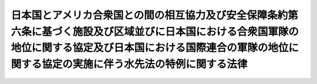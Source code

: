 .. _S27HO124:

======================================================================================================================================================================================================================
日本国とアメリカ合衆国との間の相互協力及び安全保障条約第六条に基づく施設及び区域並びに日本国における合衆国軍隊の地位に関する協定及び日本国における国際連合の軍隊の地位に関する協定の実施に伴う水先法の特例に関する法律
======================================================================================================================================================================================================================

.. raw:: html
    
    
    <b>日本国とアメリカ合衆国との間の相互協力及び安全保障条約第六条に基づく施設及び区域並びに日本国における合衆国軍隊の地位に関する協定及び日本国における国際連合の軍隊の地位に関する協定の実施に伴う水先法の特例に関する法律<br>
    （昭和二十七年四月二十八日法律第百二十四号）</b><br><br><div align="right">最終改正：平成一八年五月一七日法律第三八号</div><br><p>
    <a name="1000000000000000000000000000000000000000000000000000000000001000000000000000000"></a>
    　<a href="/cgi-bin/idxrefer.cgi?H_FILE=%8f%ba%93%f1%8e%6c%96%40%88%ea%93%f1%88%ea&amp;REF_NAME=%90%85%90%e6%96%40&amp;ANCHOR_F=&amp;ANCHOR_T=" target="inyo">水先法</a>
    （昭和二十四年法律第百二十一号）<a href="/cgi-bin/idxrefer.cgi?H_FILE=%8f%ba%93%f1%8e%6c%96%40%88%ea%93%f1%88%ea&amp;REF_NAME=%91%e6%8e%4f%8f%5c%8c%dc%8f%f0&amp;ANCHOR_F=1000000000000000000000000000000000000000000000003500000000000000000000000000000&amp;ANCHOR_T=1000000000000000000000000000000000000000000000003500000000000000000000000000000#1000000000000000000000000000000000000000000000003500000000000000000000000000000" target="inyo">第三十五条</a>
    及び<a href="/cgi-bin/idxrefer.cgi?H_FILE=%8f%ba%93%f1%8e%6c%96%40%88%ea%93%f1%88%ea&amp;REF_NAME=%91%e6%8e%4f%8f%5c%98%5a%8f%f0&amp;ANCHOR_F=1000000000000000000000000000000000000000000000003600000000000000000000000000000&amp;ANCHOR_T=1000000000000000000000000000000000000000000000003600000000000000000000000000000#1000000000000000000000000000000000000000000000003600000000000000000000000000000" target="inyo">第三十六条</a>
    の規定は、日本国とアメリカ合衆国との間の相互協力及び安全保障条約第六条に基づく施設及び区域並びに日本国における合衆国軍隊の地位に関する協定第五条第一項に規定するアメリカ合衆国によつて、アメリカ合衆国のために又はアメリカ合衆国の管理の下に、公の目的のために運航される船舶の船長及び日本国における国際連合の軍隊の地位に関する協定第四条第一項に規定する国際連合の軍隊によつて、同軍隊のために又は同軍隊の管理の下に、同協定の目的を達成するために運航される船舶の船長には、適用しない。
    
    
    
    <br><a name="5000000000000000000000000000000000000000000000000000000000000000000000000000000"></a>
    　　　<a name="5000000001000000000000000000000000000000000000000000000000000000000000000000000"><b>附　則</b></a>
    <br></p><p>
    　この法律は、日本国とアメリカ合衆国との間の安全保障条約の効力発生の日から施行する。
    
    
    <br>　　　<a name="5000000002000000000000000000000000000000000000000000000000000000000000000000000"><b>附　則　（昭和二九年六月一日法律第一五二号）</b></a>
    <br></p><p></p><div class="item"><b>１</b>
    　この法律は、日本国における国際連合の軍隊の地位に関する協定の最初の効力発生の日から施行する。
    </div>
    <div class="itそ及されないこととなる場合を除き、この法律中第三条の規定は昭和二十七年七月十五日から、その他の規定は昭和二十七年四月二十八日から適用する。
    &lt;/DIV&gt;
    
    &lt;BR&gt;　　　&lt;A NAME="><b>附　則　（昭和三五年六月二三日法律第一〇二号）　抄</b>
    <br><p>
    </p><div class="arttitle">（施行期日）</div>
    <div class="item"><b>第一条</b>
    　この法律は、日本国とアメリカ合衆国との間の相互協力及び安全保障条約の効力発生の日から施行する。
    </div>
    
    <br>　　　<a name="5000000004000000000000000000000000000000000000000000000000000000000000000000000"><b>附　則　（平成一八年五月一七日法律第三八号）　抄</b></a>
    <br><p>
    </p><div class="arttitle">（施行期日）</div>
    <div class="item"><b>第一条</b>
    　この法律は、平成十八年十月一日から施行する。ただし、次の各号に掲げる規定は、当該各号に定める日から施行する。
    <div class="number"><b>二</b>
    　第一条中港湾法第五十六条の二の二の改正規定、同条の次に十八条を加える改正規定並びに同法第五十六条の三第二項及び第四項並びに第六十一条から第六十三条までの改正規定並びに第三条の規定並びに附則第六条、第八条、第九条、第十条第一項、第十一条、第十二条、第十七条、第十九条及び第二十条の規定　平成十九年四月一日
    </div>
    </div>
    
    <br><br></div>
